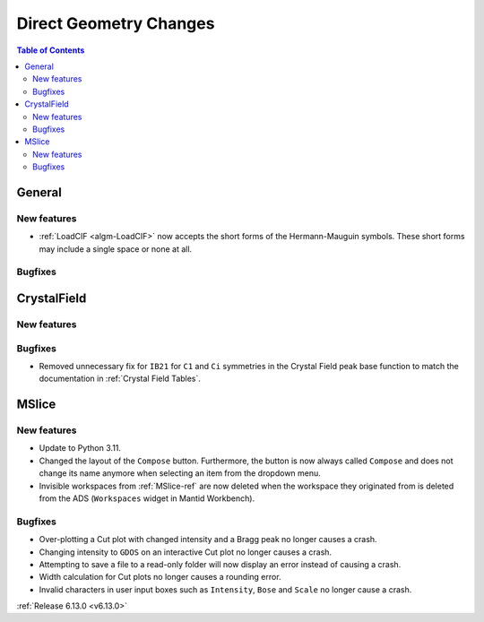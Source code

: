 =======================
Direct Geometry Changes
=======================

.. contents:: Table of Contents
   :local:

General
-------

New features
############
- :ref:`LoadCIF <algm-LoadCIF>` now accepts the short forms of the Hermann-Mauguin symbols. These short forms may
  include a single space or none at all.

Bugfixes
############



CrystalField
-------------

New features
############


Bugfixes
############
- Removed unnecessary fix for ``IB21`` for ``C1`` and ``Ci`` symmetries in the Crystal Field peak base function to match
  the documentation in :ref:`Crystal Field Tables`.


MSlice
------

New features
############
- Update to Python 3.11.
- Changed the layout of the ``Compose`` button. Furthermore, the button is now always called ``Compose`` and does not
  change its name anymore when selecting an item from the dropdown menu.
- Invisible workspaces from :ref:`MSlice-ref` are now deleted when the workspace they originated from is deleted from
  the ADS (``Workspaces`` widget in Mantid Workbench).


Bugfixes
############
- Over-plotting a Cut plot with changed intensity and a Bragg peak no longer causes a crash.
- Changing intensity to ``GDOS`` on an interactive Cut plot no longer causes a crash.
- Attempting to save a file to a read-only folder will now display an error instead of causing a crash.
- Width calculation for Cut plots no longer causes a rounding error.
- Invalid characters in user input boxes such as ``Intensity``, ``Bose`` and ``Scale`` no longer cause a crash.


:ref:`Release 6.13.0 <v6.13.0>`
